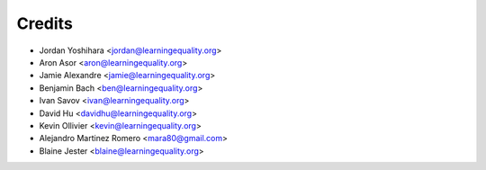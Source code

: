 =======
Credits
=======

* Jordan Yoshihara <jordan@learningequality.org>
* Aron Asor <aron@learningequality.org>
* Jamie Alexandre <jamie@learningequality.org>
* Benjamin Bach <ben@learningequality.org>
* Ivan Savov <ivan@learningequality.org>
* David Hu <davidhu@learningequality.org>
* Kevin Ollivier <kevin@learningequality.org>
* Alejandro Martinez Romero <mara80@gmail.com>
* Blaine Jester <blaine@learningequality.org>


.. TODOC: use gource of ricecooker repo & embed video here
